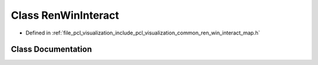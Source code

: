 .. _exhale_class_classpcl_1_1visualization_1_1_ren_win_interact:

Class RenWinInteract
====================

- Defined in :ref:`file_pcl_visualization_include_pcl_visualization_common_ren_win_interact_map.h`


Class Documentation
-------------------


.. doxygenclass:: pcl::visualization::RenWinInteract
   :members:
   :protected-members:
   :undoc-members: